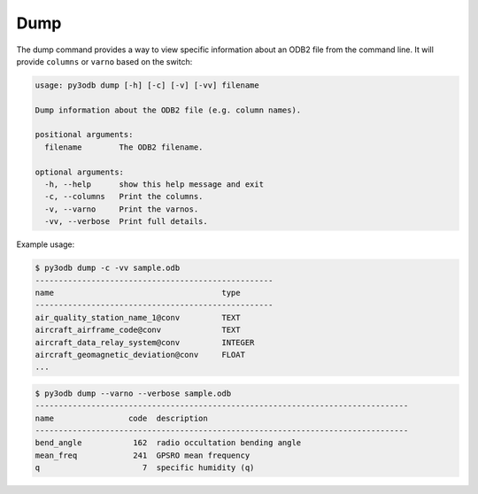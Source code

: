 Dump
====

The dump command provides a way to view specific information about an ODB2 file from the command line.  It will provide ``columns`` or ``varno`` based on the switch:

.. code-block:: bash

    usage: py3odb dump [-h] [-c] [-v] [-vv] filename

    Dump information about the ODB2 file (e.g. column names).

    positional arguments:
      filename        The ODB2 filename.

    optional arguments:
      -h, --help      show this help message and exit
      -c, --columns   Print the columns.
      -v, --varno     Print the varnos.
      -vv, --verbose  Print full details.


Example usage:

.. code-block:: bash

    $ py3odb dump -c -vv sample.odb
    ---------------------------------------------------
    name                                    type
    ---------------------------------------------------
    air_quality_station_name_1@conv         TEXT
    aircraft_airframe_code@conv             TEXT
    aircraft_data_relay_system@conv         INTEGER
    aircraft_geomagnetic_deviation@conv     FLOAT
    ...


.. code-block:: bash

    $ py3odb dump --varno --verbose sample.odb
    --------------------------------------------------------------------------------
    name                code  description
    --------------------------------------------------------------------------------
    bend_angle           162  radio occultation bending angle
    mean_freq            241  GPSRO mean frequency
    q                      7  specific humidity (q)
